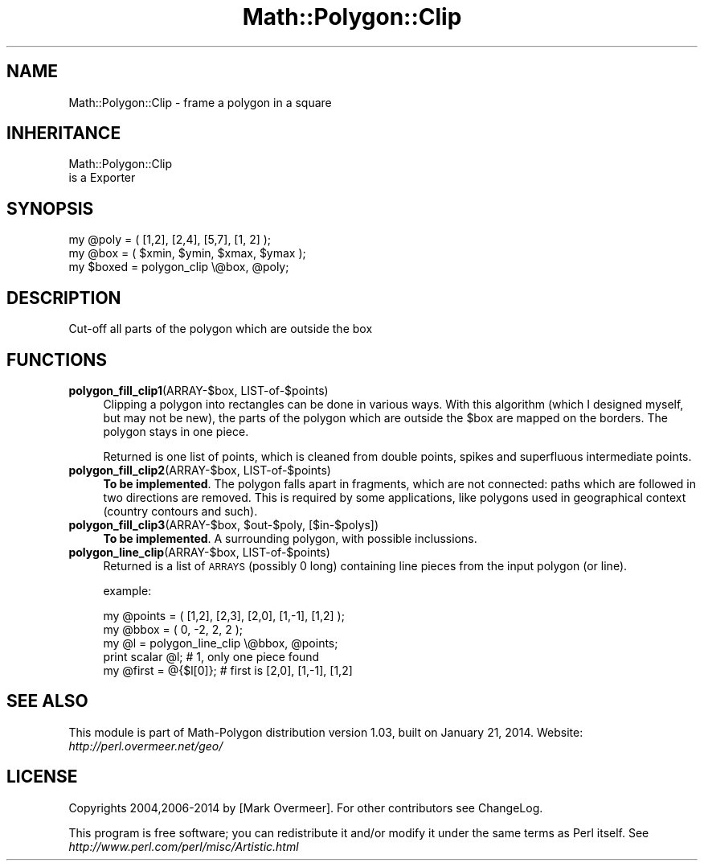 .\" Automatically generated by Pod::Man 2.27 (Pod::Simple 3.28)
.\"
.\" Standard preamble:
.\" ========================================================================
.de Sp \" Vertical space (when we can't use .PP)
.if t .sp .5v
.if n .sp
..
.de Vb \" Begin verbatim text
.ft CW
.nf
.ne \\$1
..
.de Ve \" End verbatim text
.ft R
.fi
..
.\" Set up some character translations and predefined strings.  \*(-- will
.\" give an unbreakable dash, \*(PI will give pi, \*(L" will give a left
.\" double quote, and \*(R" will give a right double quote.  \*(C+ will
.\" give a nicer C++.  Capital omega is used to do unbreakable dashes and
.\" therefore won't be available.  \*(C` and \*(C' expand to `' in nroff,
.\" nothing in troff, for use with C<>.
.tr \(*W-
.ds C+ C\v'-.1v'\h'-1p'\s-2+\h'-1p'+\s0\v'.1v'\h'-1p'
.ie n \{\
.    ds -- \(*W-
.    ds PI pi
.    if (\n(.H=4u)&(1m=24u) .ds -- \(*W\h'-12u'\(*W\h'-12u'-\" diablo 10 pitch
.    if (\n(.H=4u)&(1m=20u) .ds -- \(*W\h'-12u'\(*W\h'-8u'-\"  diablo 12 pitch
.    ds L" ""
.    ds R" ""
.    ds C` ""
.    ds C' ""
'br\}
.el\{\
.    ds -- \|\(em\|
.    ds PI \(*p
.    ds L" ``
.    ds R" ''
.    ds C`
.    ds C'
'br\}
.\"
.\" Escape single quotes in literal strings from groff's Unicode transform.
.ie \n(.g .ds Aq \(aq
.el       .ds Aq '
.\"
.\" If the F register is turned on, we'll generate index entries on stderr for
.\" titles (.TH), headers (.SH), subsections (.SS), items (.Ip), and index
.\" entries marked with X<> in POD.  Of course, you'll have to process the
.\" output yourself in some meaningful fashion.
.\"
.\" Avoid warning from groff about undefined register 'F'.
.de IX
..
.nr rF 0
.if \n(.g .if rF .nr rF 1
.if (\n(rF:(\n(.g==0)) \{
.    if \nF \{
.        de IX
.        tm Index:\\$1\t\\n%\t"\\$2"
..
.        if !\nF==2 \{
.            nr % 0
.            nr F 2
.        \}
.    \}
.\}
.rr rF
.\"
.\" Accent mark definitions (@(#)ms.acc 1.5 88/02/08 SMI; from UCB 4.2).
.\" Fear.  Run.  Save yourself.  No user-serviceable parts.
.    \" fudge factors for nroff and troff
.if n \{\
.    ds #H 0
.    ds #V .8m
.    ds #F .3m
.    ds #[ \f1
.    ds #] \fP
.\}
.if t \{\
.    ds #H ((1u-(\\\\n(.fu%2u))*.13m)
.    ds #V .6m
.    ds #F 0
.    ds #[ \&
.    ds #] \&
.\}
.    \" simple accents for nroff and troff
.if n \{\
.    ds ' \&
.    ds ` \&
.    ds ^ \&
.    ds , \&
.    ds ~ ~
.    ds /
.\}
.if t \{\
.    ds ' \\k:\h'-(\\n(.wu*8/10-\*(#H)'\'\h"|\\n:u"
.    ds ` \\k:\h'-(\\n(.wu*8/10-\*(#H)'\`\h'|\\n:u'
.    ds ^ \\k:\h'-(\\n(.wu*10/11-\*(#H)'^\h'|\\n:u'
.    ds , \\k:\h'-(\\n(.wu*8/10)',\h'|\\n:u'
.    ds ~ \\k:\h'-(\\n(.wu-\*(#H-.1m)'~\h'|\\n:u'
.    ds / \\k:\h'-(\\n(.wu*8/10-\*(#H)'\z\(sl\h'|\\n:u'
.\}
.    \" troff and (daisy-wheel) nroff accents
.ds : \\k:\h'-(\\n(.wu*8/10-\*(#H+.1m+\*(#F)'\v'-\*(#V'\z.\h'.2m+\*(#F'.\h'|\\n:u'\v'\*(#V'
.ds 8 \h'\*(#H'\(*b\h'-\*(#H'
.ds o \\k:\h'-(\\n(.wu+\w'\(de'u-\*(#H)/2u'\v'-.3n'\*(#[\z\(de\v'.3n'\h'|\\n:u'\*(#]
.ds d- \h'\*(#H'\(pd\h'-\w'~'u'\v'-.25m'\f2\(hy\fP\v'.25m'\h'-\*(#H'
.ds D- D\\k:\h'-\w'D'u'\v'-.11m'\z\(hy\v'.11m'\h'|\\n:u'
.ds th \*(#[\v'.3m'\s+1I\s-1\v'-.3m'\h'-(\w'I'u*2/3)'\s-1o\s+1\*(#]
.ds Th \*(#[\s+2I\s-2\h'-\w'I'u*3/5'\v'-.3m'o\v'.3m'\*(#]
.ds ae a\h'-(\w'a'u*4/10)'e
.ds Ae A\h'-(\w'A'u*4/10)'E
.    \" corrections for vroff
.if v .ds ~ \\k:\h'-(\\n(.wu*9/10-\*(#H)'\s-2\u~\d\s+2\h'|\\n:u'
.if v .ds ^ \\k:\h'-(\\n(.wu*10/11-\*(#H)'\v'-.4m'^\v'.4m'\h'|\\n:u'
.    \" for low resolution devices (crt and lpr)
.if \n(.H>23 .if \n(.V>19 \
\{\
.    ds : e
.    ds 8 ss
.    ds o a
.    ds d- d\h'-1'\(ga
.    ds D- D\h'-1'\(hy
.    ds th \o'bp'
.    ds Th \o'LP'
.    ds ae ae
.    ds Ae AE
.\}
.rm #[ #] #H #V #F C
.\" ========================================================================
.\"
.IX Title "Math::Polygon::Clip 3"
.TH Math::Polygon::Clip 3 "2014-01-21" "perl v5.16.3" "User Contributed Perl Documentation"
.\" For nroff, turn off justification.  Always turn off hyphenation; it makes
.\" way too many mistakes in technical documents.
.if n .ad l
.nh
.SH "NAME"
Math::Polygon::Clip \- frame a polygon in a square
.SH "INHERITANCE"
.IX Header "INHERITANCE"
.Vb 2
\& Math::Polygon::Clip
\&   is a Exporter
.Ve
.SH "SYNOPSIS"
.IX Header "SYNOPSIS"
.Vb 2
\& my @poly  = ( [1,2], [2,4], [5,7], [1, 2] );
\& my @box   = ( $xmin, $ymin, $xmax, $ymax );
\&
\& my $boxed = polygon_clip \e@box, @poly;
.Ve
.SH "DESCRIPTION"
.IX Header "DESCRIPTION"
Cut-off all parts of the polygon which are outside the box
.SH "FUNCTIONS"
.IX Header "FUNCTIONS"
.IP "\fBpolygon_fill_clip1\fR(ARRAY\-$box, LIST\-of\-$points)" 4
.IX Item "polygon_fill_clip1(ARRAY-$box, LIST-of-$points)"
Clipping a polygon into rectangles can be done in various ways.
With this algorithm (which I designed myself, but may not be new), the
parts of the polygon which are outside the \f(CW$box\fR are mapped on the borders.
The polygon stays in one piece.
.Sp
Returned is one list of points, which is cleaned from double points,
spikes and superfluous intermediate points.
.IP "\fBpolygon_fill_clip2\fR(ARRAY\-$box, LIST\-of\-$points)" 4
.IX Item "polygon_fill_clip2(ARRAY-$box, LIST-of-$points)"
\&\fBTo be implemented\fR.  The polygon falls apart in fragments, which are not
connected: paths which are followed in two directions are removed.
This is required by some applications, like polygons used in geographical
context (country contours and such).
.ie n .IP "\fBpolygon_fill_clip3\fR(ARRAY\-$box, $out\-$poly, [$in\-$polys])" 4
.el .IP "\fBpolygon_fill_clip3\fR(ARRAY\-$box, \f(CW$out\fR\-$poly, [$in\-$polys])" 4
.IX Item "polygon_fill_clip3(ARRAY-$box, $out-$poly, [$in-$polys])"
\&\fBTo be implemented\fR.  A surrounding polygon, with possible
inclussions.
.IP "\fBpolygon_line_clip\fR(ARRAY\-$box, LIST\-of\-$points)" 4
.IX Item "polygon_line_clip(ARRAY-$box, LIST-of-$points)"
Returned is a list of \s-1ARRAYS \s0(possibly 0 long) containing line pieces
from the input polygon (or line).
.Sp
example:
.Sp
.Vb 5
\& my @points = ( [1,2], [2,3], [2,0], [1,\-1], [1,2] );
\& my @bbox   = ( 0, \-2, 2, 2 );
\& my @l      = polygon_line_clip \e@bbox, @points;
\& print scalar @l;      # 1, only one piece found
\& my @first = @{$l[0]}; # first is [2,0], [1,\-1], [1,2]
.Ve
.SH "SEE ALSO"
.IX Header "SEE ALSO"
This module is part of Math-Polygon distribution version 1.03,
built on January 21, 2014. Website: \fIhttp://perl.overmeer.net/geo/\fR
.SH "LICENSE"
.IX Header "LICENSE"
Copyrights 2004,2006\-2014 by [Mark Overmeer]. For other contributors see ChangeLog.
.PP
This program is free software; you can redistribute it and/or modify it
under the same terms as Perl itself.
See \fIhttp://www.perl.com/perl/misc/Artistic.html\fR
